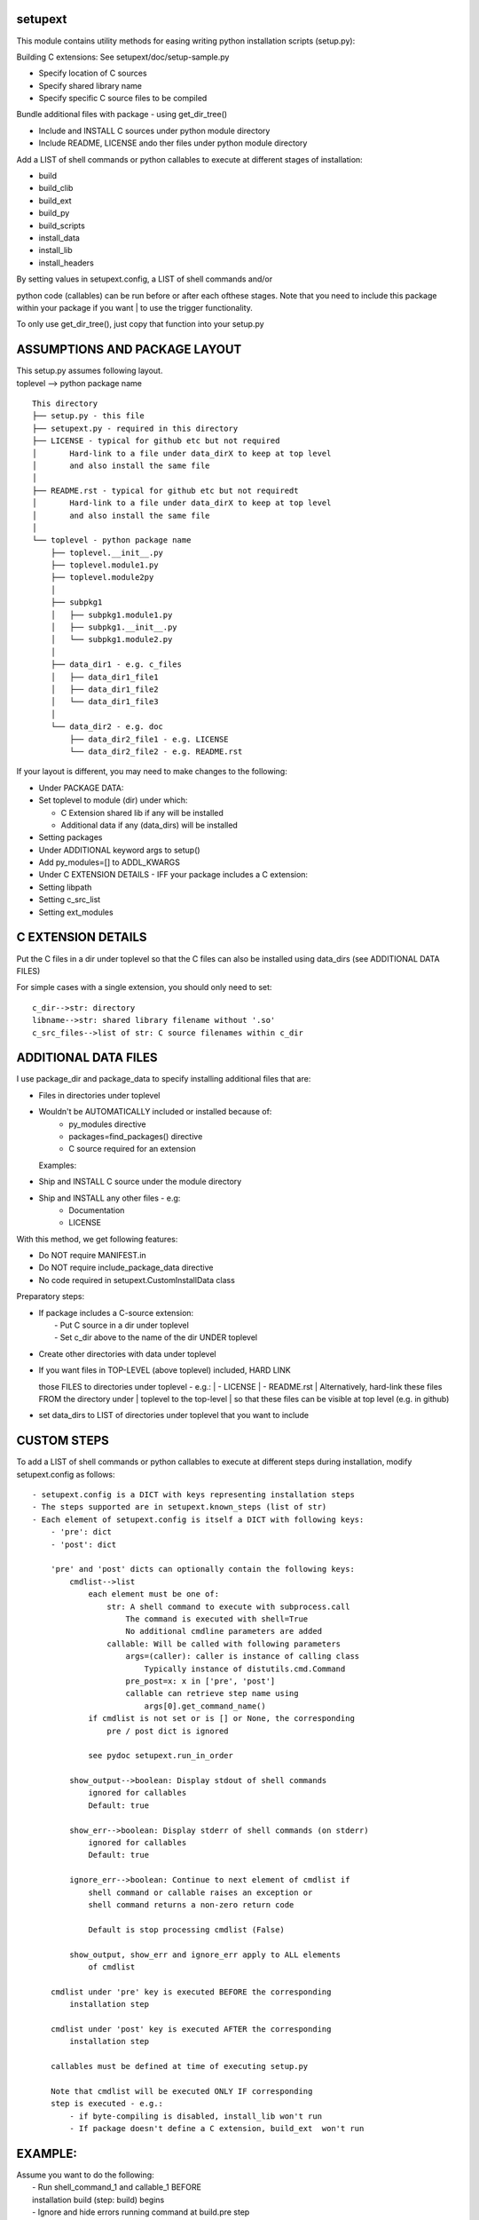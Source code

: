 setupext
========

This module contains utility methods for easing writing python
installation scripts (setup.py):

Building C extensions: See setupext/doc/setup-sample.py

-  Specify location of C sources
-  Specify shared library name
-  Specify specific C source files to be compiled

Bundle additional files with package - using get\_dir\_tree()

-  Include and INSTALL C sources under python module directory
-  Include README, LICENSE ando ther files under python module directory

Add a LIST of shell commands or python callables to execute at different
stages of installation:

-  build
-  build\_clib
-  build\_ext
-  build\_py
-  build\_scripts
-  install\_data
-  install\_lib
-  install\_headers

| By setting values in setupext.config, a LIST of shell commands and/or
python code (callables) can be run before or after each ofthese stages.
Note that you need to include this package within your package if you
want
| to use the trigger functionality.

To only use get\_dir\_tree(), just copy that function into your setup.py

ASSUMPTIONS AND PACKAGE LAYOUT
==============================

| This setup.py assumes following layout.
| toplevel --> python package name

::

    This directory
    ├── setup.py - this file
    ├── setupext.py - required in this directory
    ├── LICENSE - typical for github etc but not required
    │       Hard-link to a file under data_dirX to keep at top level
    │       and also install the same file
    │
    ├── README.rst - typical for github etc but not requiredt
    │       Hard-link to a file under data_dirX to keep at top level
    │       and also install the same file
    │
    └── toplevel - python package name
        ├── toplevel.__init__.py
        ├── toplevel.module1.py
        ├── toplevel.module2py
        │
        ├── subpkg1
        │   ├── subpkg1.module1.py
        │   ├── subpkg1.__init__.py
        │   └── subpkg1.module2.py
        │
        ├── data_dir1 - e.g. c_files
        │   ├── data_dir1_file1
        │   ├── data_dir1_file2
        │   └── data_dir1_file3
        │
        └── data_dir2 - e.g. doc
            ├── data_dir2_file1 - e.g. LICENSE
            └── data_dir2_file2 - e.g. README.rst

If your layout is different, you may need to make changes to the
following:

-  Under PACKAGE DATA:
-  Set toplevel to module (dir) under which:

   -  C Extension shared lib if any will be installed
   -  Additional data if any (data\_dirs) will be installed

-  Setting packages

-  Under ADDITIONAL keyword args to setup()
-  Add py\_modules=[] to ADDL\_KWARGS

-  Under C EXTENSION DETAILS - IFF your package includes a C extension:
-  Setting libpath
-  Setting c\_src\_list
-  Setting ext\_modules

C EXTENSION DETAILS
===================

Put the C files in a dir under toplevel so that the C files can also be
installed using data\_dirs (see ADDITIONAL DATA FILES)

For simple cases with a single extension, you should only need to set:

::

    c_dir-->str: directory
    libname-->str: shared library filename without '.so'
    c_src_files-->list of str: C source filenames within c_dir

ADDITIONAL DATA FILES
=====================

I use package\_dir and package\_data to specify installing additional
files that are:

-  Files in directories under toplevel
-  Wouldn't be AUTOMATICALLY included or installed because of:
    - py\_modules directive
    - packages=find\_packages() directive
    - C source required for an extension
   Examples:
-  Ship and INSTALL C source under the module directory
-  Ship and INSTALL any other files - e.g:
    - Documentation
    - LICENSE

With this method, we get following features:

-  Do NOT require MANIFEST.in
-  Do NOT require include\_package\_data directive
-  No code required in setupext.CustomInstallData class

Preparatory steps:

-  | If package includes a C-source extension:
   |  - Put C source in a dir under toplevel
   |  - Set c\_dir above to the name of the dir UNDER toplevel

-  Create other directories with data under toplevel
-  | If you want files in TOP-LEVEL (above toplevel) included, HARD LINK
   those FILES to directories under toplevel - e.g.:
   |  - LICENSE
   |  - README.rst
   |  Alternatively, hard-link these files FROM the directory under
   |  toplevel to the top-level
   |  so that these files can be visible at top level (e.g. in github)

-  set data\_dirs to LIST of directories under toplevel that you want to
   include

CUSTOM STEPS
============

To add a LIST of shell commands or python callables to execute at
different steps during installation, modify setupext.config as follows:

::

    - setupext.config is a DICT with keys representing installation steps
    - The steps supported are in setupext.known_steps (list of str)
    - Each element of setupext.config is itself a DICT with following keys:
        - 'pre': dict
        - 'post': dict

        'pre' and 'post' dicts can optionally contain the following keys:
            cmdlist-->list
                each element must be one of:
                    str: A shell command to execute with subprocess.call
                        The command is executed with shell=True
                        No additional cmdline parameters are added
                    callable: Will be called with following parameters
                        args=(caller): caller is instance of calling class
                            Typically instance of distutils.cmd.Command
                        pre_post=x: x in ['pre', 'post']
                        callable can retrieve step name using
                            args[0].get_command_name()
                if cmdlist is not set or is [] or None, the corresponding
                    pre / post dict is ignored

                see pydoc setupext.run_in_order

            show_output-->boolean: Display stdout of shell commands
                ignored for callables
                Default: true

            show_err-->boolean: Display stderr of shell commands (on stderr)
                ignored for callables
                Default: true

            ignore_err-->boolean: Continue to next element of cmdlist if
                shell command or callable raises an exception or
                shell command returns a non-zero return code

                Default is stop processing cmdlist (False)

            show_output, show_err and ignore_err apply to ALL elements
                of cmdlist

        cmdlist under 'pre' key is executed BEFORE the corresponding
            installation step

        cmdlist under 'post' key is executed AFTER the corresponding
            installation step

        callables must be defined at time of executing setup.py

        Note that cmdlist will be executed ONLY IF corresponding
        step is executed - e.g.:
            - if byte-compiling is disabled, install_lib won't run
            - If package doesn't define a C extension, build_ext  won't run

EXAMPLE:
========

| Assume you want to do the following:
|  - Run shell\_command\_1 and callable\_1 BEFORE
|  installation build (step: build) begins
|  - Ignore and hide errors running command at build.pre step
|  but show outputs
|  - Run shell\_command\_2 after build\_ext step is completed

Steps:
------

.. code:: python

    # Set to True to get DEBUG on stderr when each step is called
    # Debug messages will appear even if you do not setup custom commands
    # to execute for the step
    setupext.trace_triggers = False

    # Set shell_command_1, shell_command_2
    # shell_command_1 Will return a non-zero return code
    shell_command_1 = 'echo "Starting build"; uname --nosuchoption'
    shell_command_2 = 'echo "build_ext completed"'

    # define a callable
    def mycallable(*args, **kwargs):
        sys.stderr.write('%s %s\n' % (
            args[0].get_command_name(),
            kwargs.get('pre_post', 'Unknown')
        ))

    # Now setup setupext.config
    setupext.config['build']['pre']['cmdlist'] = [shell_command_1, mycallable]
    setupext.config['build']['post']['ignore_err'] = True
    setupext.config['build']['post']['show_err'] = False
    # shell_command_1 will produce stderr output and return non-zero code
    # but stderr will be suppressed and mycallable will still be executed

    setupext.config['build_ext']['post']['cmdlist'] = [shell_command_2]
    # stderr if any from shell_command_2 will be shown (on stderr)

